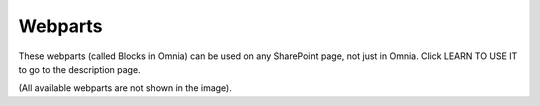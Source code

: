 Webparts
===================================

These webparts (called Blocks in Omnia) can be used on any SharePoint page, not just in Omnia. Click LEARN TO USE IT to go to the description page.

.. image:: system-webparts.png

(All available webparts are not shown in the image).


